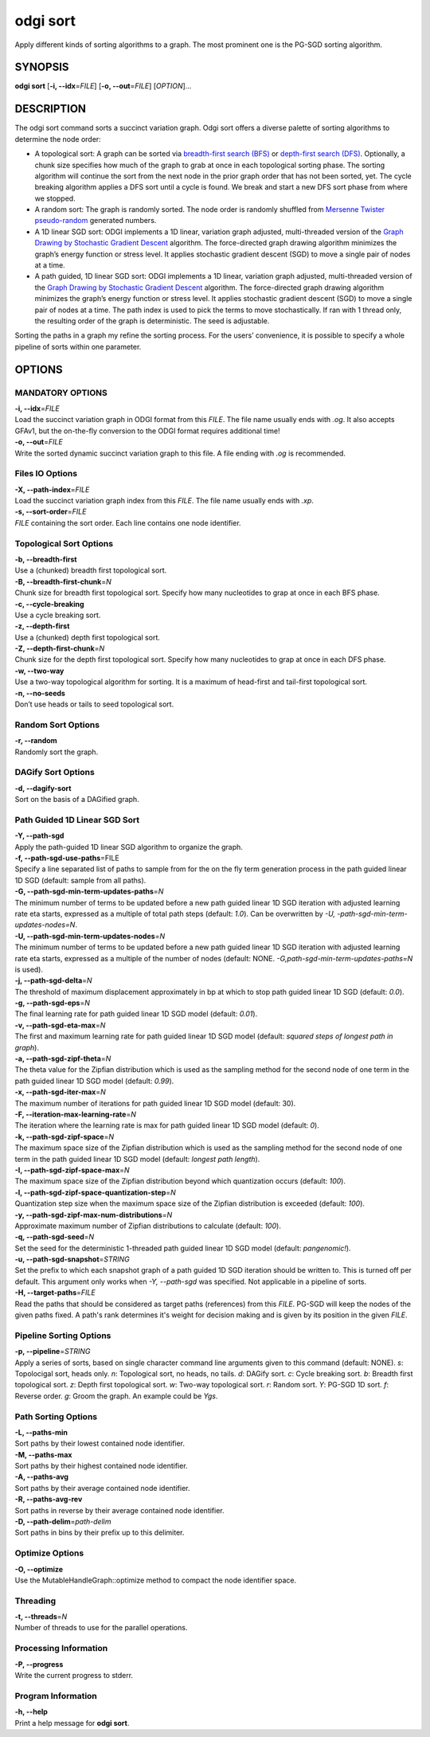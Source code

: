 .. _odgi sort:

#########
odgi sort
#########

Apply different kinds of sorting algorithms to a graph. The most prominent one is the PG-SGD sorting algorithm.

SYNOPSIS
========

**odgi sort** [**-i, --idx**\ =\ *FILE*] [**-o, --out**\ =\ *FILE*]
[*OPTION*]…

DESCRIPTION
===========

The odgi sort command sorts a succinct variation graph. Odgi sort
offers a diverse palette of sorting algorithms to determine the node
order:

-  A topological sort: A graph can be sorted via `breadth-first search
   (BFS) <https://en.wikipedia.org/wiki/Breadth-first_search>`__ or
   `depth-first search
   (DFS) <https://en.wikipedia.org/wiki/Depth-first_search>`__.
   Optionally, a chunk size specifies how much of the graph to grab at
   once in each topological sorting phase. The sorting algorithm will
   continue the sort from the next node in the prior graph order that
   has not been sorted, yet. The cycle breaking algorithm applies a DFS
   sort until a cycle is found. We break and start a new DFS sort phase
   from where we stopped.

-  A random sort: The graph is randomly sorted. The node order is
   randomly shuffled from `Mersenne Twister
   pseudo-random <http://www.cplusplus.com/reference/random/mt19937/>`__
   generated numbers.

-  A 1D linear SGD sort: ODGI implements a 1D linear, variation graph
   adjusted, multi-threaded version of the `Graph Drawing by Stochastic
   Gradient Descent <https://arxiv.org/abs/1710.04626>`__ algorithm. The
   force-directed graph drawing algorithm minimizes the graph’s energy
   function or stress level. It applies stochastic gradient descent
   (SGD) to move a single pair of nodes at a time.

-  A path guided, 1D linear SGD sort: ODGI implements a 1D linear,
   variation graph adjusted, multi-threaded version of the `Graph
   Drawing by Stochastic Gradient
   Descent <https://arxiv.org/abs/1710.04626>`__ algorithm. The
   force-directed graph drawing algorithm minimizes the graph’s energy
   function or stress level. It applies stochastic gradient descent
   (SGD) to move a single pair of nodes at a time. The path index is
   used to pick the terms to move stochastically. If ran with 1 thread
   only, the resulting order of the graph is deterministic. The seed is
   adjustable.

Sorting the paths in a graph my refine the sorting process. For the
users’ convenience, it is possible to specify a whole pipeline of sorts
within one parameter.

OPTIONS
=======

MANDATORY OPTIONS
--------------

| **-i, --idx**\ =\ *FILE*
| Load the succinct variation graph in ODGI format from this *FILE*. The file name usually ends with *.og*. It also accepts GFAv1, but the on-the-fly conversion to the ODGI format requires additional time!

| **-o, --out**\ =\ *FILE*
| Write the sorted dynamic succinct variation graph to this file. A file
  ending with *.og* is recommended.

Files IO Options
---------------

| **-X, --path-index**\ =\ *FILE*
| Load the succinct variation graph index from this *FILE*. The file name usually ends with *.xp*.

| **-s, --sort-order**\ =\ *FILE*
| *FILE* containing the sort order. Each line contains one node
  identifier.

Topological Sort Options
-----------------

| **-b, --breadth-first**
| Use a (chunked) breadth first topological sort.

| **-B, --breadth-first-chunk**\ =\ *N*
| Chunk size for breadth first topological sort. Specify how many
  nucleotides to grap at once in each BFS phase.

| **-c, --cycle-breaking**
| Use a cycle breaking sort.

| **-z, --depth-first**
| Use a (chunked) depth first topological sort.

| **-Z, --depth-first-chunk**\ =\ *N*
| Chunk size for the depth first topological sort. Specify how many
  nucleotides to grap at once in each DFS phase.

| **-w, --two-way**
| Use a two-way topological algorithm for sorting. It is a maximum of
  head-first and tail-first topological sort.

| **-n, --no-seeds**
| Don’t use heads or tails to seed topological sort.

Random Sort Options
-----------

| **-r, --random**
| Randomly sort the graph.

DAGify Sort Options
-----------

| **-d, --dagify-sort**
| Sort on the basis of a DAGified graph.

Path Guided 1D Linear SGD Sort
------------------------------

| **-Y, --path-sgd**
| Apply the path-guided 1D linear SGD algorithm to organize the graph.

| **-f, --path-sgd-use-paths**\ =FILE
| Specify a line separated list of paths to sample from for the on the
  fly term generation process in the path guided linear 1D SGD (default: sample from all paths).

| **-G, --path-sgd-min-term-updates-paths**\ =\ *N*
| The minimum number of terms to be updated before a new path guided
  linear 1D SGD iteration with adjusted learning rate eta starts,
  expressed as a multiple of total path steps (default: *1.0*). Can be overwritten by *-U, -path-sgd-min-term-updates-nodes=N*.

| **-U, --path-sgd-min-term-updates-nodes**\ =\ *N*
| The minimum number of terms to be updated before a new path guided
  linear 1D SGD iteration with adjusted learning rate eta starts,
  expressed as a multiple of the number of nodes (default: NONE. *-G,path-sgd-min-term-updates-paths=N* is used).

| **-j, --path-sgd-delta**\ =\ *N*
| The threshold of maximum displacement approximately in bp at which to
  stop path guided linear 1D SGD (default: *0.0*).

| **-g, --path-sgd-eps**\ =\ *N*
| The final learning rate for path guided linear 1D SGD model (default: *0.01*).

| **-v, --path-sgd-eta-max**\ =\ *N*
| The first and maximum learning rate for path guided linear 1D SGD
  model (default: *squared steps of longest path in graph*).

| **-a, --path-sgd-zipf-theta**\ =\ *N*
| The theta value for the Zipfian distribution which is used as the
  sampling method for the second node of one term in the path guided
  linear 1D SGD model (default: *0.99*).

| **-x, --path-sgd-iter-max**\ =\ *N*
| The maximum number of iterations for path guided linear 1D SGD model (default: 30).

| **-F, --iteration-max-learning-rate**\ =\ *N*
| The iteration where the learning rate is max for path guided linear 1D SGD model (default: *0*).

| **-k, --path-sgd-zipf-space**\ =\ *N*
| The maximum space size of the Zipfian distribution which is used as
  the sampling method for the second node of one term in the path guided
  linear 1D SGD model (default: *longest path length*).

| **-I, --path-sgd-zipf-space-max**\ =\ *N*
| The maximum space size of the Zipfian distribution beyond which
  quantization occurs (default: *100*).

| **-l, --path-sgd-zipf-space-quantization-step**\ =\ *N*
| Quantization step size when the maximum space size of the Zipfian
  distribution is exceeded (default: *100*).

| **-y, --path-sgd-zipf-max-num-distributions**\ =\ *N*
| Approximate maximum number of Zipfian distributions to calculate (default: *100*).

| **-q, --path-sgd-seed**\ =\ *N*
| Set the seed for the deterministic 1-threaded path guided linear 1D SGD model (default: *pangenomic!*).

| **-u, --path-sgd-snapshot**\ =\ *STRING*
| Set the prefix to which each snapshot graph of a path guided 1D SGD
  iteration should be written to. This is turned off per default. This
  argument only works when *-Y, --path-sgd* was specified. Not applicable
  in a pipeline of sorts.

| **-H, --target-paths**\ =\ *FILE*
| Read the paths that should be considered as target paths (references) from this *FILE*. PG-SGD will keep the nodes of the given paths fixed. A path's rank determines it's weight for decision making and is given by its position in the given *FILE*.


Pipeline Sorting Options
----------------

| **-p, --pipeline**\ =\ *STRING*
| Apply a series of sorts, based on single character command line
  arguments given to this command (default: NONE). *s*: Topolocigal sort, heads only. *n*: Topological sort, no heads, no tails. *d*: DAGify sort. *c*: Cycle breaking sort. *b*: Breadth first topological sort. *z*: Depth first topological sort. *w*: Two-way topological sort. *r*: Random sort. *Y*: PG-SGD 1D sort. *f*: Reverse order. *g*: Groom the graph. An example could be *Ygs*.

Path Sorting Options
--------------------

| **-L, --paths-min**
| Sort paths by their lowest contained node identifier.

| **-M, --paths-max**
| Sort paths by their highest contained node identifier.

| **-A, --paths-avg**
| Sort paths by their average contained node identifier.

| **-R, --paths-avg-rev**
| Sort paths in reverse by their average contained node identifier.

| **-D, --path-delim**\ =\ *path-delim*
| Sort paths in bins by their prefix up to this delimiter.

Optimize Options
---------------------

| **-O, --optimize**
| Use the MutableHandleGraph::optimize method to compact the node
  identifier space.

Threading
---------

| **-t, --threads**\ =\ *N*
| Number of threads to use for the parallel operations.

Processing Information
----------------------

| **-P, --progress**
| Write the current progress to stderr.

Program Information
-------------------

| **-h, --help**
| Print a help message for **odgi sort**.

..
	EXIT STATUS
	===========
	
	| **0**
	| Success.
	
	| **1**
	| Failure (syntax or usage error; parameter error; file processing
	  failure; unexpected error).
	
	BUGS
	====
	
	Refer to the **odgi** issue tracker at
	https://github.com/pangenome/odgi/issues.
